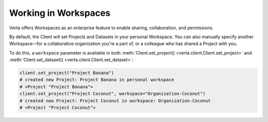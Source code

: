 Working in Workspaces
=====================

Verta offers Workspaces as an enterprise feature to enable sharing, collaboration, and permissions.

By default, the Client will set Projects and Datasets in your personal Workspace. You can also
manually specify another Workspace—for a collaborative organization you're a part of, or a colleague
who has shared a Project with you.

To do this, a ``workspace`` parameter is available in both
:meth:`Client.set_project() <verta.client.Client.set_project>` and
:meth:`Client.set_dataset() <verta.client.Client.set_dataset>`:

.. code-block:: python

    client.set_project("Project Banana")
    # created new Project: Project Banana in personal workspace
    # <Project "Project Banana">
    client.set_project("Project Coconut", workspace="Organization-Coconut")
    # created new Project: Project Coconut in workspace: Organization-Coconut
    # <Project "Project Coconut">
